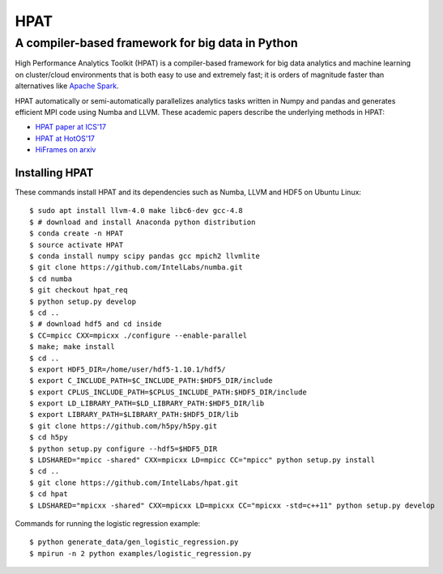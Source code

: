 *****
HPAT
*****

A compiler-based framework for big data in Python
#################################################

High Performance Analytics Toolkit (HPAT) is a compiler-based framework for big
data analytics and machine learning on cluster/cloud environments that
is both easy to use and extremely fast; it is orders of magnitude faster than
alternatives like `Apache Spark <http://spark.apache.org/>`_.

HPAT automatically or semi-automatically parallelizes analytics tasks written in
Numpy and pandas and generates efficient MPI code using Numba and LLVM.
These academic papers describe the underlying methods in HPAT:

- `HPAT paper at ICS'17 <http://dl.acm.org/citation.cfm?id=3079099>`_
- `HPAT at HotOS'17 <http://dl.acm.org/citation.cfm?id=3103004>`_
- `HiFrames on arxiv <https://arxiv.org/abs/1704.02341>`_

Installing HPAT
===============

These commands install HPAT and its dependencies such as Numba, LLVM and HDF5
on Ubuntu Linux::

    $ sudo apt install llvm-4.0 make libc6-dev gcc-4.8
    $ # download and install Anaconda python distribution
    $ conda create -n HPAT
    $ source activate HPAT
    $ conda install numpy scipy pandas gcc mpich2 llvmlite
    $ git clone https://github.com/IntelLabs/numba.git
    $ cd numba
    $ git checkout hpat_req
    $ python setup.py develop
    $ cd ..
    $ # download hdf5 and cd inside
    $ CC=mpicc CXX=mpicxx ./configure --enable-parallel
    $ make; make install
    $ cd ..
    $ export HDF5_DIR=/home/user/hdf5-1.10.1/hdf5/
    $ export C_INCLUDE_PATH=$C_INCLUDE_PATH:$HDF5_DIR/include
    $ export CPLUS_INCLUDE_PATH=$CPLUS_INCLUDE_PATH:$HDF5_DIR/include
    $ export LD_LIBRARY_PATH=$LD_LIBRARY_PATH:$HDF5_DIR/lib
    $ export LIBRARY_PATH=$LIBRARY_PATH:$HDF5_DIR/lib
    $ git clone https://github.com/h5py/h5py.git
    $ cd h5py
    $ python setup.py configure --hdf5=$HDF5_DIR
    $ LDSHARED="mpicc -shared" CXX=mpicxx LD=mpicc CC="mpicc" python setup.py install
    $ cd ..
    $ git clone https://github.com/IntelLabs/hpat.git
    $ cd hpat
    $ LDSHARED="mpicxx -shared" CXX=mpicxx LD=mpicxx CC="mpicxx -std=c++11" python setup.py develop

Commands for running the logistic regression example::

    $ python generate_data/gen_logistic_regression.py
    $ mpirun -n 2 python examples/logistic_regression.py
